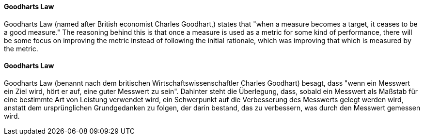 [#term-goodharts-law]

// tag::EN[]
==== Goodharts Law

Goodharts Law (named after British economist Charles Goodhart,) states that "when a measure becomes a target, it ceases to be a good measure."
The reasoning behind this is that once a measure is used as a metric for some kind of performance, there will be some focus on improving the metric instead of following the initial rationale, which was improving that which is measured by the metric.

// end::EN[]

// tag::DE[]
==== Goodharts Law

Goodharts Law (benannt nach dem britischen Wirtschaftswissenschaftler Charles Goodhart) besagt, dass "wenn ein Messwert ein Ziel wird, hört er auf, eine guter Messwert zu sein".
Dahinter steht die Überlegung, dass, sobald ein Messwert als Maßstab für eine bestimmte Art von Leistung verwendet wird, ein Schwerpunkt auf die Verbesserung des Messwerts gelegt werden wird, anstatt dem ursprünglichen Grundgedanken zu folgen, der darin bestand, das zu verbessern, was durch den Messwert gemessen wird.

// end::DE[]
